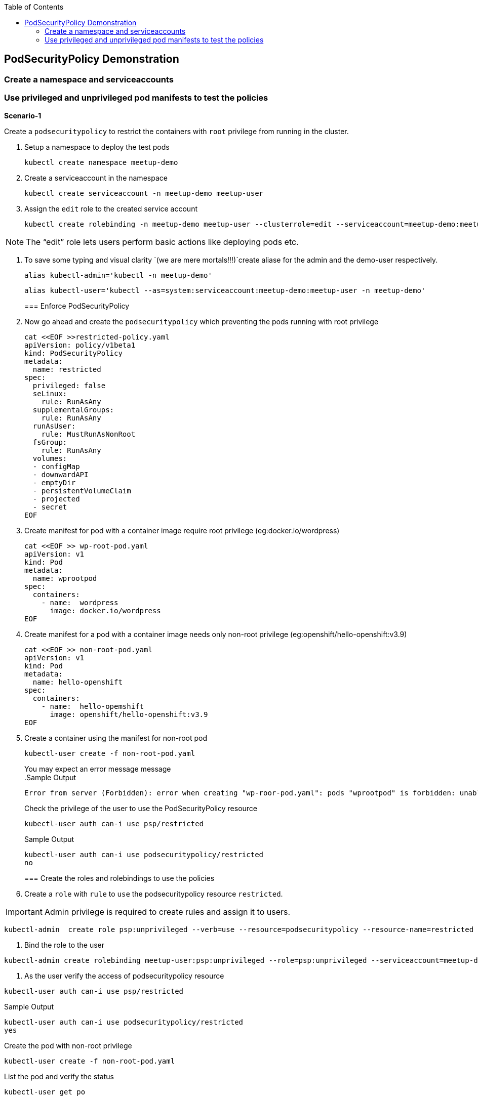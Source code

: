 :sectnums!:
:hardbreaks:
:scrollbar:
:data-uri:
:toc2:
:showdetailed:
:imagesdir: ./images

== PodSecurityPolicy Demonstration

=== Create a  namespace and serviceaccounts

=== Use privileged and unprivileged pod manifests to test the policies

***Scenario-1***

Create a `podsecuritypolicy` to restrict  the containers with `root` privilege from running in the cluster.

. Setup a namespace to deploy the test pods
+
[%nowrap]
----
kubectl create namespace meetup-demo
----
+

. Create a serviceaccount in the namespace

+
[%nowrap]
----
kubectl create serviceaccount -n meetup-demo meetup-user
----
+

. Assign the `edit` role to the created service account
+
[%nowrap]
----
kubectl create rolebinding -n meetup-demo meetup-user --clusterrole=edit --serviceaccount=meetup-demo:meetup-user
----
+


[NOTE]
The “edit” role lets users perform basic actions like deploying pods etc.


. To save some typing and visual clarity `(we are mere mortals!!!)`create  aliase for the admin and the demo-user respectively.
+
[%nowrap]
----
alias kubectl-admin='kubectl -n meetup-demo'
----
+

+
[%nowrap]
----
alias kubectl-user='kubectl --as=system:serviceaccount:meetup-demo:meetup-user -n meetup-demo'
----
+
=== Enforce PodSecurityPolicy
. Now go ahead and create the `podsecuritypolicy` which preventing the pods running with root privilege
+
[%nowrap]
----
cat <<EOF >>restricted-policy.yaml
apiVersion: policy/v1beta1
kind: PodSecurityPolicy
metadata:
  name: restricted
spec:
  privileged: false
  seLinux:
    rule: RunAsAny
  supplementalGroups:
    rule: RunAsAny
  runAsUser:
    rule: MustRunAsNonRoot
  fsGroup:
    rule: RunAsAny
  volumes:
  - configMap
  - downwardAPI
  - emptyDir
  - persistentVolumeClaim
  - projected
  - secret
EOF
----
+
. Create  manifest for pod with a container image require root privilege (eg:docker.io/wordpress)
+
[%nowrap]
----
cat <<EOF >> wp-root-pod.yaml
apiVersion: v1
kind: Pod
metadata:
  name: wprootpod
spec:
  containers:
    - name:  wordpress
      image: docker.io/wordpress
EOF

----
+


. Create manifest for a  pod with a container image needs only non-root privilege (eg:openshift/hello-openshift:v3.9)
+
[nowrap]
----
cat <<EOF >> non-root-pod.yaml
apiVersion: v1
kind: Pod
metadata:
  name: hello-openshift
spec:
  containers:
    - name:  hello-opemshift
      image: openshift/hello-openshift:v3.9
EOF
----
+
. Create a container using the manifest for non-root pod
+
[%nowrap]
----
kubectl-user create -f non-root-pod.yaml
----
+

You may expect an error message  message
.Sample Output
[%nowrap]

+
[%nowrap]
----
Error from server (Forbidden): error when creating "wp-roor-pod.yaml": pods "wprootpod" is forbidden: unable to validate against any pod security policy: []
----
+

.Check the privilege of the user to use the PodSecurityPolicy resource
+
[%nowrap]
----
kubectl-user auth can-i use psp/restricted
----
+
.Sample Output

+
[%nowrap]
----
kubectl-user auth can-i use podsecuritypolicy/restricted
no
----
+

=== Create the roles and rolebindings to use the policies

. Create a `role` with `rule` to `use` the podsecuritypolicy resource `restricted`.

[IMPORTANT]
Admin privilege is required to create rules and assign it to users.
----
kubectl-admin  create role psp:unprivileged --verb=use --resource=podsecuritypolicy --resource-name=restricted 
----

. Bind the role to the user
----
kubectl-admin create rolebinding meetup-user:psp:unprivileged --role=psp:unprivileged --serviceaccount=meetup-demo:meetup-user
----

. As the user verify the access of podsecuritypolicy resource

----
kubectl-user auth can-i use psp/restricted
----

.Sample Output

----
kubectl-user auth can-i use podsecuritypolicy/restricted
yes
----

.Create the pod with non-root privilege
----
kubectl-user create -f non-root-pod.yaml
----


.List the pod and verify the status

----
kubectl-user get po 
----
.Sample Output
----
NAME              READY   STATUS    RESTARTS   AGE
hello-openshift   1/1     Running   0          13s
----
.Create the pod required root privilege
----
kubectl-user create -f wp-root-pod.yaml
----

.Watch the status of the pod 
----
kubectl-user get po -w 
----


.Sample Output
----
[root@k8s-master ~]# kubectl-user get po -n meetup-demo
NAME              READY   STATUS                       RESTARTS   AGE
hello-openshift   1/1     Running                      0          92m
wprootpod         0/1     CreateContainerConfigError   0          89m
----

.List the events to find the cause of the error.

----
kubectl-user get events
----

.Sample Output
----

[root@k8s-master ~]# kubectl-user get events
LAST SEEN   TYPE      REASON      KIND   MESSAGE
3m40s       Normal    Scheduled   Pod    Successfully assigned meetup-demo/hello-openshift to k8s-node1
3m39s       Normal    Pulling     Pod    pulling image "openshift/hello-openshift:v3.9"
3m31s       Normal    Pulled      Pod    Successfully pulled image "openshift/hello-openshift:v3.9"
3m31s       Normal    Created     Pod    Created container
3m30s       Normal    Started     Pod    Started container
75s         Normal    Scheduled   Pod    Successfully assigned meetup-demo/wprootpod to k8s-node1
16s         Normal    Pulling     Pod    pulling image "docker.io/wordpress"
11s         Normal    Pulled      Pod    Successfully pulled image "docker.io/wordpress"
11s         Warning   Failed      Pod    Error: container has runAsNonRoot and image will run as root
----

***Scenario:2***
Create a `podsecuritypolicy` to allow  the root privileged containers to  running in the cluster.Bind the policy access to the restricted user.

. Go ahead and create the `podsecuritypolicy` which allow  the pods to run with root privilege

----
cat <<EOF >>privileged-policy.yaml
apiVersion: policy/v1beta1
kind: PodSecurityPolicy
metadata:
  name: privileged
spec:
  privileged: true
  seLinux:
    rule: RunAsAny
  supplementalGroups:
    rule: RunAsAny
  runAsUser:
    rule: RunAsAny
  fsGroup:
    rule: RunAsAny
  volumes:
  - '*'
----


.Create a `role` with rules to acces the podsecuritypolicy `privileged`.
----
kubectl-admin  create role psp:privileged --verb=use --resource=podsecuritypolicy --resource-name=privileged
----

.Bind the role to the serviceaccount
----
kubectl-admin create rolebinding meetup-user:psp:privileged --role=psp:privileged --serviceaccount=meetup-demo:meetup-user
----

.Create the pod which requires root privilege and verify the status
----
kubectl-user create -f wp-root-pod.yaml
----

----
kubectl-user get po 
----

